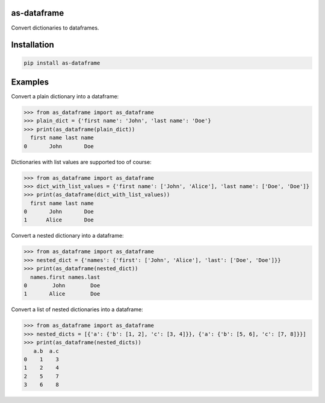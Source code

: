 as-dataframe
============

Convert dictionaries to dataframes.


Installation
============

.. code-block:: pycon

    pip install as-dataframe

Examples
========

Convert a plain dictionary into a dataframe:

.. code-block:: pycon

    >>> from as_dataframe import as_dataframe
    >>> plain_dict = {'first name': 'John', 'last name': 'Doe'}
    >>> print(as_dataframe(plain_dict))
      first name last name
    0       John       Doe


Dictionaries with list values are supported too of course:

.. code-block:: pycon

    >>> from as_dataframe import as_dataframe
    >>> dict_with_list_values = {'first name': ['John', 'Alice'], 'last name': ['Doe', 'Doe']}
    >>> print(as_dataframe(dict_with_list_values))
      first name last name
    0       John       Doe
    1      Alice       Doe


Convert a nested dictionary into a dataframe:

.. code-block:: pycon

    >>> from as_dataframe import as_dataframe
    >>> nested_dict = {'names': {'first': ['John', 'Alice'], 'last': ['Doe', 'Doe']}}
    >>> print(as_dataframe(nested_dict))
      names.first names.last
    0        John        Doe
    1       Alice        Doe


Convert a list of nested dictionaries into a dataframe:

.. code-block:: pycon

    >>> from as_dataframe import as_dataframe
    >>> nested_dicts = [{'a': {'b': [1, 2], 'c': [3, 4]}}, {'a': {'b': [5, 6], 'c': [7, 8]}}]
    >>> print(as_dataframe(nested_dicts))
       a.b  a.c
    0    1    3
    1    2    4
    2    5    7
    3    6    8
